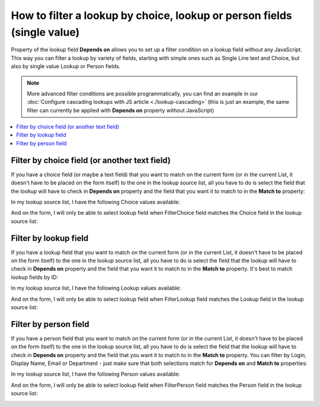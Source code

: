 .. title:: Filter lookup fields by Choice, Lookup or Person fields

.. meta::
   :description: Find out how to configure filering for lookup fields on Plumsail Forms
   
How to filter a lookup by choice, lookup or person fields (single value)
=============================================================================

Property of the lookup field **Depends on** allows you to set up a filter condition on a lookup field without any JavaScript. This way you can filter a lookup by variety of fields, starting with simple ones such as Single Line text and Choice, but also by single value Lookup or Person fields.

.. Note:: More advanced filter conditions are possible programmatically, you can find an example in our :doc:`Configure cascading lookups with JS article <./lookup-cascading>` (this is just an example, the same filter can currently be applied with **Depends on** property without JavaScript)

.. contents::
 :local:
 :depth: 1
 
Filter by choice field (or another text field)
--------------------------------------------------
If you have a choice field (or maybe a text field) that you want to match on the current form (or in the current List, it doesn't have to be placed on the form itself) to the one in the lookup source list, all you have to do is select the field that the lookup will have to check in **Depends on** property and the field that you want it to match to in the **Match to** property:

|pic1|

.. |pic1| image:: ../images/how-to/lookup-filter/how-to-lookup-filter-depends-on-choice.png
   :alt: Depends on Choice

In my lookup source list, I have the following Choice values available:

|pic2|

.. |pic2| image:: ../images/how-to/lookup-filter/how-to-lookup-filter-lookup-source-choice.png
   :alt: Lookup Source List Choice

And on the form, I will only be able to select lookup field when FilterChoice field matches the Choice field in the lookup source list:

|pic3|

.. |pic3| image:: ../images/how-to/lookup-filter/how-to-lookup-filter-choice.gif
   :alt: Lookup filtered by Choice

Filter by lookup field
--------------------------------------------------
If you have a lookup field that you want to match on the current form (or in the current List, it doesn't have to be placed on the form itself) to the one in the lookup source list, all you have to do is select the field that the lookup will have to check in **Depends on** property and the field that you want it to match to in the **Match to** property. It's best to match lookup fields by ID:

|pic4|

.. |pic4| image:: ../images/how-to/lookup-filter/how-to-lookup-filter-depends-on-lookup.png
   :alt: Depends on Lookup

In my lookup source list, I have the following Lookup values available:

|pic5|

.. |pic5| image:: ../images/how-to/lookup-filter/how-to-lookup-filter-lookup-source-lookup.png
   :alt: Lookup Source List Lookup

And on the form, I will only be able to select lookup field when FilterLookup field matches the Lookup field in the lookup source list:

|pic6|

.. |pic6| image:: ../images/how-to/lookup-filter/how-to-lookup-filter-lookup.gif
   :alt: Lookup filtered by Lookup

Filter by person field
--------------------------------------------------
If you have a person field that you want to match on the current form (or in the current List, it doesn't have to be placed on the form itself) to the one in the lookup source list, all you have to do is select the field that the lookup will have to check in **Depends on** property and the field that you want it to match to in the **Match to** property. You can filter by Login, Display Name, Email or Department - just make sure that both selections match for **Depends on** and **Match to** properties:

|pic7|

.. |pic7| image:: ../images/how-to/lookup-filter/how-to-lookup-filter-depends-on-person.png
   :alt: Depends on Person

In my lookup source list, I have the following Person values available:

|pic8|

.. |pic8| image:: ../images/how-to/lookup-filter/how-to-lookup-filter-lookup-source-person.png
   :alt: Lookup Source List Person

And on the form, I will only be able to select lookup field when FilterPerson field matches the Person field in the lookup source list:

|pic9|

.. |pic9| image:: ../images/how-to/lookup-filter/how-to-lookup-filter-person.gif
   :alt: Lookup filtered by Person